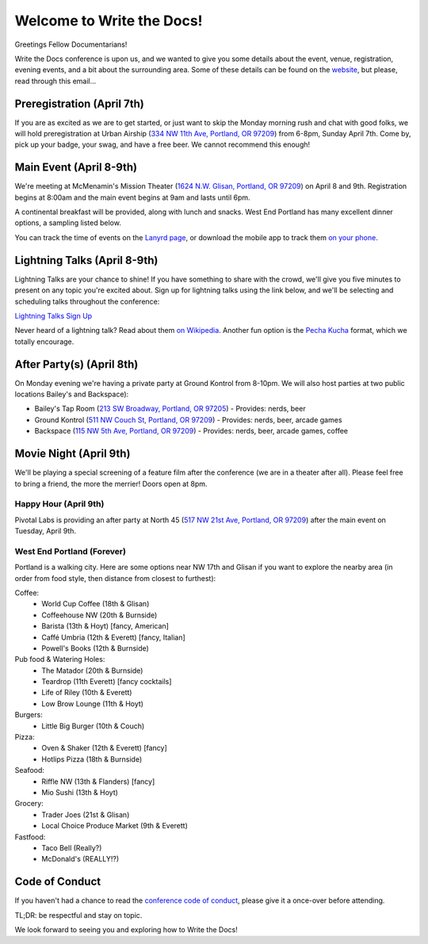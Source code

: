 Welcome to Write the Docs!
==========================

Greetings Fellow Documentarians!

Write the Docs conference is upon us, and we wanted to give you some details about the event, venue, registration, evening events, and a bit about the surrounding area. Some of these details can be found on the `website`_, but please, read through this email...

Preregistration (April 7th)
---------------------------

If you are as excited as we are to get started, or just want to skip the Monday morning rush and chat with good folks, we will hold preregistration at Urban Airship (`334 NW 11th Ave, Portland, OR 97209`_) from 6-8pm, Sunday April 7th. Come by, pick up your badge, your swag, and have a free beer. We cannot recommend this enough!

Main Event (April 8-9th)
------------------------

We're meeting at McMenamin's Mission Theater (`1624 N.W. Glisan, Portland, OR 97209`_) on April 8 and 9th. Registration begins at 8:00am and the main event begins at 9am and lasts until 6pm.

A continental breakfast will be provided, along with lunch and snacks. West End Portland has many excellent dinner options, a sampling listed below.

You can track the time of events on the `Lanyrd page`_, or download the mobile app to track them `on your phone`_.

Lightning Talks (April 8-9th)
-----------------------------

Lightning Talks are your chance to shine! If you have something to share with the crowd, we'll give you five minutes to present on any topic you're excited about. Sign up for lightning talks using the link below, and we'll be selecting and scheduling talks throughout the conference:

`Lightning Talks Sign Up`_

Never heard of a lightning talk? Read about them `on Wikipedia`_. Another fun option is the `Pecha Kucha`_ format, which we totally encourage.

After Party(s) (April 8th)
--------------------------

On Monday evening we're having a private party at Ground Kontrol from 8-10pm. We will also host parties at two public locations Bailey's and Backspace):

* Bailey's Tap Room (`213 SW Broadway, Portland, OR 97205`_) - Provides: nerds, beer
* Ground Kontrol (`511 NW Couch St, Portland, OR 97209`_) - Provides: nerds, beer, arcade games
* Backspace (`115 NW 5th Ave, Portland, OR 97209`_) - Provides: nerds, beer, arcade games, coffee

Movie Night (April 9th)
-----------------------

We'll be playing a special screening of a feature film after the conference (we are in a theater after all). Please feel free to bring a friend, the more the merrier! Doors open at 8pm.

Happy Hour (April 9th)
~~~~~~~~~~~~~~~~~~~~~~

Pivotal Labs is providing an after party at North 45 (`517 NW 21st Ave, Portland, OR 97209`_) after the main event on Tuesday, April 9th.

West End Portland (Forever)
~~~~~~~~~~~~~~~~~~~~~~~~~~~

Portland is a walking city. Here are some options near NW 17th and Glisan if you want to explore the nearby area (in order from food style, then distance from closest to furthest):

Coffee:
  * World Cup Coffee (18th & Glisan)
  * Coffeehouse NW (20th & Burnside)
  * Barista (13th & Hoyt)   [fancy, American]
  * Caffé Umbria (12th & Everett)   [fancy, Italian]
  * Powell's Books (12th & Burnside)

Pub food & Watering Holes:
  * The Matador (20th & Burnside)
  * Teardrop (11th Everett)   [fancy cocktails]
  * Life of Riley (10th & Everett)
  * Low Brow Lounge (11th & Hoyt)

Burgers:
  * Little Big Burger (10th & Couch)

Pizza:
  * Oven & Shaker (12th & Everett)   [fancy]
  * Hotlips Pizza (18th & Burnside)

Seafood:
  * Riffle NW (13th & Flanders)   [fancy]
  * Mio Sushi (13th & Hoyt)

Grocery:
  * Trader Joes (21st & Glisan)
  * Local Choice Produce Market (9th & Everett)

Fastfood:
  * Taco Bell (Really?)
  * McDonald's (REALLY!?)

Code of Conduct
---------------

If you haven't had a chance to read the `conference code of conduct`_, please give it a once-over before attending. 

TL;DR: be respectful and stay on topic.

We look forward to seeing you and exploring how to Write the Docs!

.. _website: http://conf.writethedocs.org
.. _Lanyrd page: http://lanyrd.com/2013/writethedocs/
.. _on your phone: http://lanyrd.com/mobile/
.. _Lightning Talk: http://en.wikipedia.org/wiki/Lightning_talk
.. _conference code of conduct: http://conf.writethedocs.org/code-of-conduct.html
.. _334 NW 11th Ave, Portland, OR 97209: http://goo.gl/maps/ODfxS
.. _1624 N.W. Glisan, Portland, OR 97209: http://goo.gl/maps/dUZ1z
.. _213 SW Broadway, Portland, OR 97205: http://goo.gl/maps/Ro25n
.. _511 NW Couch St, Portland, OR 97209: http://goo.gl/maps/B3g63
.. _115 NW 5th Ave, Portland, OR 97209: http://goo.gl/maps/FYNsn
.. _517 NW 21st Ave, Portland, OR 97209: http://goo.gl/maps/5xPtW
.. _Lightning Talks Sign Up: https://docs.google.com/forms/d/16LOjVeXXjqEQhb50kooF0iof_RuaIxfkIgbcepo4KAY/viewform
.. _on Wikipedia: http://en.wikipedia.org/wiki/Lightning_talk
.. _Pecha Kucha: http://en.wikipedia.org/wiki/PechaKucha

